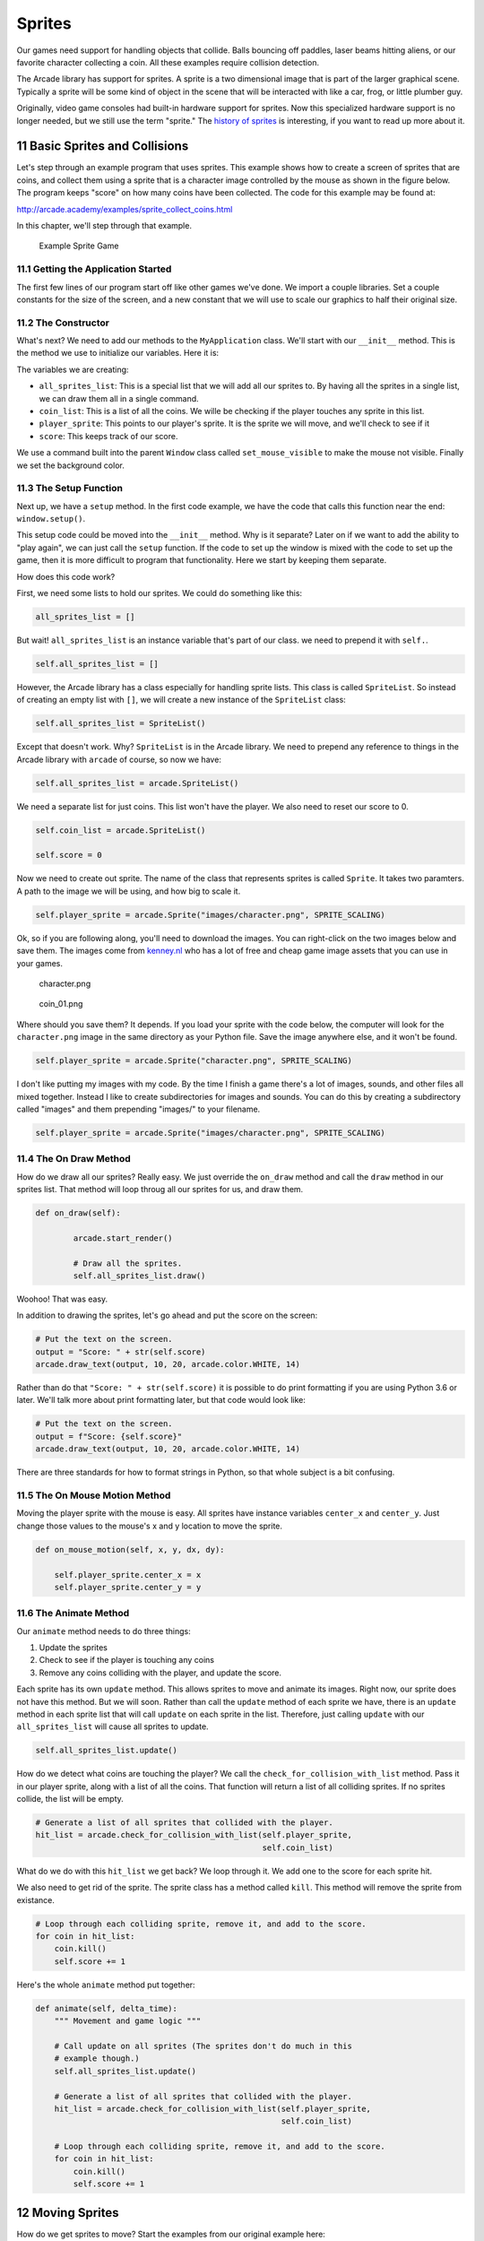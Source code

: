 .. sectnum::
    :start: 11

.. _sprites:

Sprites
=======

Our games need support for handling objects that collide. Balls bouncing off
paddles, laser beams hitting aliens, or our favorite character collecting a
coin. All these examples require collision detection.

The Arcade library has support for sprites. A sprite is a two dimensional
image that is part of the larger graphical scene. Typically a sprite will
be some kind of object in the scene that will be interacted with like a car,
frog, or little plumber guy.

.. image:: sprite.png
	:width: 250px

Originally, video game consoles had built-in hardware support for sprites.
Now this specialized hardware support is no longer needed, but we still use
the term "sprite." The `history of sprites`_ is interesting, if you want to
read up more about it.

.. _history of sprites: https://en.wikipedia.org/wiki/Sprite_(computer_graphics)

Basic Sprites and Collisions
----------------------------

Let's step through an example program that uses sprites. This example shows how
to create a screen of sprites that are coins, and collect them using a sprite
that is a character image
controlled by the mouse as shown in the figure below. The program keeps "score"
on how many coins have been collected. The code for this example may be found at:

http://arcade.academy/examples/sprite_collect_coins.html

In this chapter, we'll step through that example.

.. figure:: collect_coins.gif

	Example Sprite Game

Getting the Application Started
^^^^^^^^^^^^^^^^^^^^^^^^^^^^^^^

The first few lines of our program start off like other games we've done. We
import a couple libraries. Set a couple constants for the size of the screen,
and a new constant that we will use to scale our graphics to half their original
size.

.. code-block:: Python
    :caption: Start of our sprite example

	import random
	import arcade

	SPRITE_SCALING = 0.5

	SCREEN_WIDTH = 800
	SCREEN_HEIGHT = 600


	class MyApplication(arcade.Window):
	    # --- Class methods will go here

	window = MyApplication(SCREEN_WIDTH, SCREEN_HEIGHT)
	window.setup()

	arcade.run()

The Constructor
^^^^^^^^^^^^^^^

What's next? We need to add our methods to the ``MyApplication`` class.
We'll start with our ``__init__`` method. This is the method we use to
initialize our variables. Here it is:

.. code-block:: Python
    :caption: Constructor for MyApplication

    def __init__(self, width, height):

    	# Call the parent class initializer
        super().__init__(width, height)

        # Variables that will hold sprite lists
        self.all_sprites_list = None
        self.coin_list = None

        # Set up the player info
        self.player_sprite = None
        self.score = 0

        # Don't show the mouse cursor
        self.set_mouse_visible(False)

        # Set the background color
        arcade.set_background_color(arcade.color.AMAZON)

The variables we are creating:

* ``all_sprites_list``:  This is a special list that we will add all our sprites
  to. By having all the sprites in a single list, we can draw them all in a
  single command.
* ``coin_list``: This is a list of all the coins. We wille be checking if the
  player touches any sprite in this list.
* ``player_sprite``: This points to our player's sprite. It is the sprite
  we will move, and we'll check to see if it
* ``score``: This keeps track of our score.

We use a command built into the parent ``Window`` class called
``set_mouse_visible`` to make the mouse not visible. Finally we set the
background color.

The Setup Function
^^^^^^^^^^^^^^^^^^

Next up, we have a ``setup`` method. In the first code example, we have the
code that calls this function near the end: ``window.setup()``.

This setup code
could be moved into the ``__init__`` method. Why is it separate? Later on
if we want to add the ability to "play again", we can just call the ``setup``
function. If the code to set up the window is mixed with the code to set
up the game, then it is more difficult to program that functionality. Here
we start by keeping them separate.

.. code-block:: Python
    :caption: Setup method for our application

    def setup(self):
        """ Set up the game and initialize the variables. """

        # Sprite lists
        self.all_sprites_list = arcade.SpriteList()
        self.coin_list = arcade.SpriteList()

        # Set up the player
        self.score = 0
        self.player_sprite = arcade.Sprite("images/character.png", SPRITE_SCALING)
        self.player_sprite.center_x = 50
        self.player_sprite.center_y = 50
        self.all_sprites_list.append(self.player_sprite)

        for i in range(50):

            # Create the coin instance
            coin = arcade.Sprite("images/coin_01.png", SPRITE_SCALING / 3)

            # Position the coin
            coin.center_x = random.randrange(SCREEN_WIDTH)
            coin.center_y = random.randrange(SCREEN_HEIGHT)

            # Add the coin to the lists
            self.all_sprites_list.append(coin)
            self.coin_list.append(coin)

How does this code work?

First, we need some lists to hold our sprites. We could do something like
this:

.. code-block:: Python

    all_sprites_list = []

But wait! ``all_sprites_list`` is an instance variable that's part of our class.
we need to prepend it with ``self.``.

.. code-block:: Python

    self.all_sprites_list = []

However, the Arcade library has a class especially for handling sprite lists.
This class is called ``SpriteList``. So instead of creating an empty list with
``[]``, we will create a new instance of the ``SpriteList`` class:

.. code-block:: Python

    self.all_sprites_list = SpriteList()

Except that doesn't work. Why? ``SpriteList`` is in the Arcade library. We
need to prepend any reference to things in the Arcade library with ``arcade``
of course, so now we have:

.. code-block:: Python

    self.all_sprites_list = arcade.SpriteList()

We need a separate list for just coins. This list won't have the player. We also
need to reset our score to 0.

.. code-block:: Python

    self.coin_list = arcade.SpriteList()

    self.score = 0

Now we need to create out sprite. The name of the class that represents sprites
is called ``Sprite``. It takes two paramters. A path to the image we will be
using, and how big to scale it.

.. code-block:: Python

    self.player_sprite = arcade.Sprite("images/character.png", SPRITE_SCALING)

Ok, so if you are following along, you'll need to download the images. You
can right-click on the two images below and save them. The images come from
`kenney.nl`_ who has a lot of free and cheap game image assets that you can
use in your games.

.. _kenney.nl: http://kenney.nl/

.. figure:: character.png

    character.png

.. figure:: coin_01.png

    coin_01.png

Where should you save them? It depends. If you load your sprite with the code
below, the computer will look for the ``character.png`` image in the same
directory as your Python file. Save the image anywhere else, and it won't
be found.

.. code-block:: Python

    self.player_sprite = arcade.Sprite("character.png", SPRITE_SCALING)

I don't like putting my images with my code. By the time I finish a game there's
a lot of images, sounds, and other files all mixed together. Instead I like
to create subdirectories for images and sounds. You can do this by creating
a subdirectory called "images" and them prepending "images/" to your filename.

.. code-block:: Python

    self.player_sprite = arcade.Sprite("images/character.png", SPRITE_SCALING)

The On Draw Method
^^^^^^^^^^^^^^^^^^

How do we draw all our sprites? Really easy. We just override the ``on_draw``
method and call the ``draw`` method in our sprites list. That method will
loop throug all our sprites for us, and draw them.

.. code-block:: Python

    def on_draw(self):

            arcade.start_render()

            # Draw all the sprites.
            self.all_sprites_list.draw()

Woohoo! That was easy.

In addition to drawing the sprites, let's go ahead and
put the score on the screen:

.. code-block:: Python

    # Put the text on the screen.
    output = "Score: " + str(self.score)
    arcade.draw_text(output, 10, 20, arcade.color.WHITE, 14)

Rather than do that ``"Score: " + str(self.score)`` it is possible to do
print formatting if you are using Python 3.6 or later. We'll talk more about
print formatting later, but that code would look like:

.. code-block:: Python

    # Put the text on the screen.
    output = f"Score: {self.score}"
    arcade.draw_text(output, 10, 20, arcade.color.WHITE, 14)

There are three standards for how to format strings in Python, so that whole
subject is a bit confusing.

The On Mouse Motion Method
^^^^^^^^^^^^^^^^^^^^^^^^^^

Moving the player sprite with the mouse is easy. All sprites have instance
variables ``center_x`` and ``center_y``. Just change those values to the mouse's
x and y location to move the sprite.

.. code-block:: Python

    def on_mouse_motion(self, x, y, dx, dy):

        self.player_sprite.center_x = x
        self.player_sprite.center_y = y

The Animate Method
^^^^^^^^^^^^^^^^^^

Our ``animate`` method needs to do three things:

1. Update the sprites
2. Check to see if the player is touching any coins
3. Remove any coins colliding with the player, and update the score.

Each sprite has its own ``update`` method. This allows sprites to move and
animate its images. Right now, our sprite does not have this method. But we
will soon. Rather than call the ``update`` method of each sprite we have,
there is an ``update`` method in each sprite list that will call ``update``
on each sprite in the list. Therefore, just calling ``update`` with our
``all_sprites_list`` will cause all sprites to update.

.. code-block:: Python

    self.all_sprites_list.update()

How do we detect what coins are touching the player? We call the
``check_for_collision_with_list`` method. Pass it in our player sprite,
along with a list of all the coins. That function will return a list of
all colliding sprites. If no sprites collide, the list will be empty.

.. code-block:: Python

    # Generate a list of all sprites that collided with the player.
    hit_list = arcade.check_for_collision_with_list(self.player_sprite,
                                                    self.coin_list)

What do we do with this ``hit_list`` we get back? We loop through it. We add one
to the score for each sprite hit.

We also need to get rid of the sprite. The sprite class has a method called
``kill``. This method will remove the sprite from existance.

.. code-block:: Python

    # Loop through each colliding sprite, remove it, and add to the score.
    for coin in hit_list:
        coin.kill()
        self.score += 1

Here's the whole ``animate`` method put together:

.. code-block:: Python

    def animate(self, delta_time):
        """ Movement and game logic """

        # Call update on all sprites (The sprites don't do much in this
        # example though.)
        self.all_sprites_list.update()

        # Generate a list of all sprites that collided with the player.
        hit_list = arcade.check_for_collision_with_list(self.player_sprite,
                                                        self.coin_list)

        # Loop through each colliding sprite, remove it, and add to the score.
        for coin in hit_list:
            coin.kill()
            self.score += 1

Moving Sprites
--------------

How do we get sprites to move?
Start the examples from our original example here:

http://arcade.academy/examples/sprite_collect_coins.html

To customize our sprite's behavior, we need to subclass the ``Sprite`` class
with our own child class. This is easy:

.. code-block:: Python

    class Coin(arcade.Sprite):

We need to provide each sprite with a
``update`` method. The ``update`` method is automatically called to update
the sprite's position.

.. code-block:: Python

    class Coin(arcade.Sprite):

        def update(self):
            # Code to move goes here

Wait! We have a new class called Coin, but we aren't using it. Find in our
original code this line:

.. code-block:: Python

    coin = arcade.Sprite("images/coin_01.png", SPRITE_SCALING / 3)

See how it is creating an instance of ``Sprite``? We want to create an instance
of our new ``Coin`` class instead:

.. code-block:: Python

    coin = Coin("images/coin_01.png", SPRITE_SCALING / 3)

Now, how do we get the coin to move?

Moving down
^^^^^^^^^^^

To get the sprites to "fall" down the screen, we need to make their y location
smaller. This is easy. Over-ride ``update`` in the sprite and subtract from
y each frame:

.. code-block:: Python

    class Coin(arcade.Sprite):

        def update(self):
            self.center_y -= 1

This causes the coins to move down. But once they move off the screen they
keep going into negative-coordinate land. We can't see them any more. Sad.

.. figure:: coins_down_1.gif

    Coins moving down
